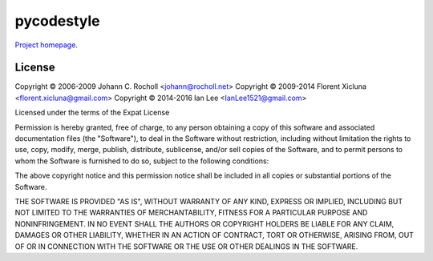 pycodestyle
===========

`Project homepage <https://github.com/pycqa/pycodestyle>`_.


License
-------

Copyright © 2006-2009 Johann C. Rocholl <johann@rocholl.net>
Copyright © 2009-2014 Florent Xicluna <florent.xicluna@gmail.com>
Copyright © 2014-2016 Ian Lee <IanLee1521@gmail.com>

Licensed under the terms of the Expat License

Permission is hereby granted, free of charge, to any person
obtaining a copy of this software and associated documentation files
(the "Software"), to deal in the Software without restriction,
including without limitation the rights to use, copy, modify, merge,
publish, distribute, sublicense, and/or sell copies of the Software,
and to permit persons to whom the Software is furnished to do so,
subject to the following conditions:

The above copyright notice and this permission notice shall be
included in all copies or substantial portions of the Software.

THE SOFTWARE IS PROVIDED "AS IS", WITHOUT WARRANTY OF ANY KIND,
EXPRESS OR IMPLIED, INCLUDING BUT NOT LIMITED TO THE WARRANTIES OF
MERCHANTABILITY, FITNESS FOR A PARTICULAR PURPOSE AND
NONINFRINGEMENT. IN NO EVENT SHALL THE AUTHORS OR COPYRIGHT HOLDERS
BE LIABLE FOR ANY CLAIM, DAMAGES OR OTHER LIABILITY, WHETHER IN AN
ACTION OF CONTRACT, TORT OR OTHERWISE, ARISING FROM, OUT OF OR IN
CONNECTION WITH THE SOFTWARE OR THE USE OR OTHER DEALINGS IN THE
SOFTWARE.
